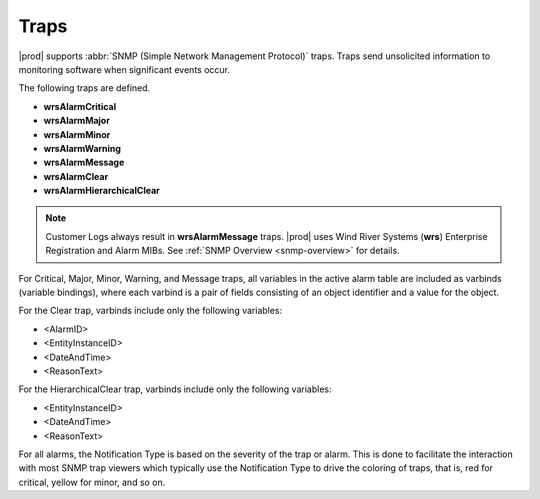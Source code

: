 
.. lmy1552680547012
.. _traps:

=====
Traps
=====

|prod| supports :abbr:`SNMP (Simple Network Management Protocol)` traps. Traps
send unsolicited information to monitoring software when significant events
occur.

The following traps are defined.

.. _traps-ul-p1j-tvn-c5:

-   **wrsAlarmCritical**

-   **wrsAlarmMajor**

-   **wrsAlarmMinor**

-   **wrsAlarmWarning**

-   **wrsAlarmMessage**

-   **wrsAlarmClear**

-   **wrsAlarmHierarchicalClear**

.. note::
    Customer Logs always result in **wrsAlarmMessage** traps. |prod| uses Wind
    River Systems (**wrs**) Enterprise Registration and Alarm MIBs. See
    :ref:`SNMP Overview <snmp-overview>` for details.

For Critical, Major, Minor, Warning, and Message traps, all variables in the
active alarm table are included as varbinds \(variable bindings\), where each
varbind is a pair of fields consisting of an object identifier and a value
for the object.

For the Clear trap, varbinds include only the following variables:

.. _traps-ul-uks-byn-nkb:

-   <AlarmID>

-   <EntityInstanceID>

-   <DateAndTime>

-   <ReasonText>

For the HierarchicalClear trap, varbinds include only the following variables:

.. _traps-ul-isn-fyn-nkb:

-   <EntityInstanceID>

-   <DateAndTime>

-   <ReasonText>

For all alarms, the Notification Type is based on the severity of the trap or
alarm. This is done to facilitate the interaction with most SNMP trap viewers
which typically use the Notification Type to drive the coloring of traps, that
is, red for critical, yellow for minor, and so on.